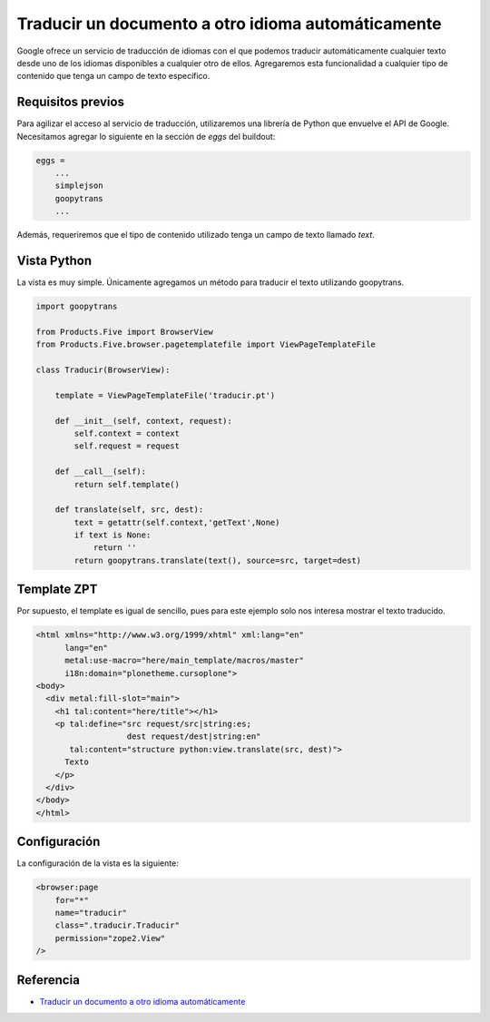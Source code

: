 .. -*- coding: utf-8 -*-

===================================================
Traducir un documento a otro idioma automáticamente
===================================================

Google ofrece un servicio de traducción de idiomas con el que podemos
traducir automáticamente cualquier texto desde uno de los idiomas disponibles
a cualquier otro de ellos. Agregaremos esta funcionalidad a cualquier tipo
de contenido que tenga un campo de texto específico.

Requisitos previos
==================

Para agilizar el acceso al servicio de traducción, utilizaremos una librería
de Python que envuelve el API de Google. Necesitamos agregar lo siguiente en
la sección de *eggs* del buildout:

.. code-block:: cfg

    eggs = 
        ...
        simplejson
        goopytrans
        ...

Además, requeriremos que el tipo de contenido utilizado tenga un campo de
texto llamado *text*.

Vista Python
============

La vista es muy simple. Únicamente agregamos un método para traducir el texto
utilizando goopytrans.

.. code-block:: python

    import goopytrans

    from Products.Five import BrowserView
    from Products.Five.browser.pagetemplatefile import ViewPageTemplateFile

    class Traducir(BrowserView):

        template = ViewPageTemplateFile('traducir.pt')

        def __init__(self, context, request):
            self.context = context
            self.request = request

        def __call__(self):
            return self.template()

        def translate(self, src, dest):
            text = getattr(self.context,'getText',None)
            if text is None:
                return ''
            return goopytrans.translate(text(), source=src, target=dest)

Template ZPT
============

Por supuesto, el template es igual de sencillo, pues para este ejemplo solo
nos interesa mostrar el texto traducido.

.. code-block:: html

    <html xmlns="http://www.w3.org/1999/xhtml" xml:lang="en"
          lang="en"
          metal:use-macro="here/main_template/macros/master"
          i18n:domain="plonetheme.cursoplone">
    <body>
      <div metal:fill-slot="main">
        <h1 tal:content="here/title"></h1> 
        <p tal:define="src request/src|string:es;
                       dest request/dest|string:en"
           tal:content="structure python:view.translate(src, dest)">
          Texto
        </p>
      </div>
    </body>
    </html>

Configuración
=============

La configuración de la vista es la siguiente:

.. code-block:: xml

    <browser:page
        for="*"
        name="traducir"
        class=".traducir.Traducir"
        permission="zope2.View"
    />


Referencia
==========

- `Traducir un documento a otro idioma automáticamente`_

.. _Traducir un documento a otro idioma automáticamente: http://www.plone.mx/docs/mini_translate.html


